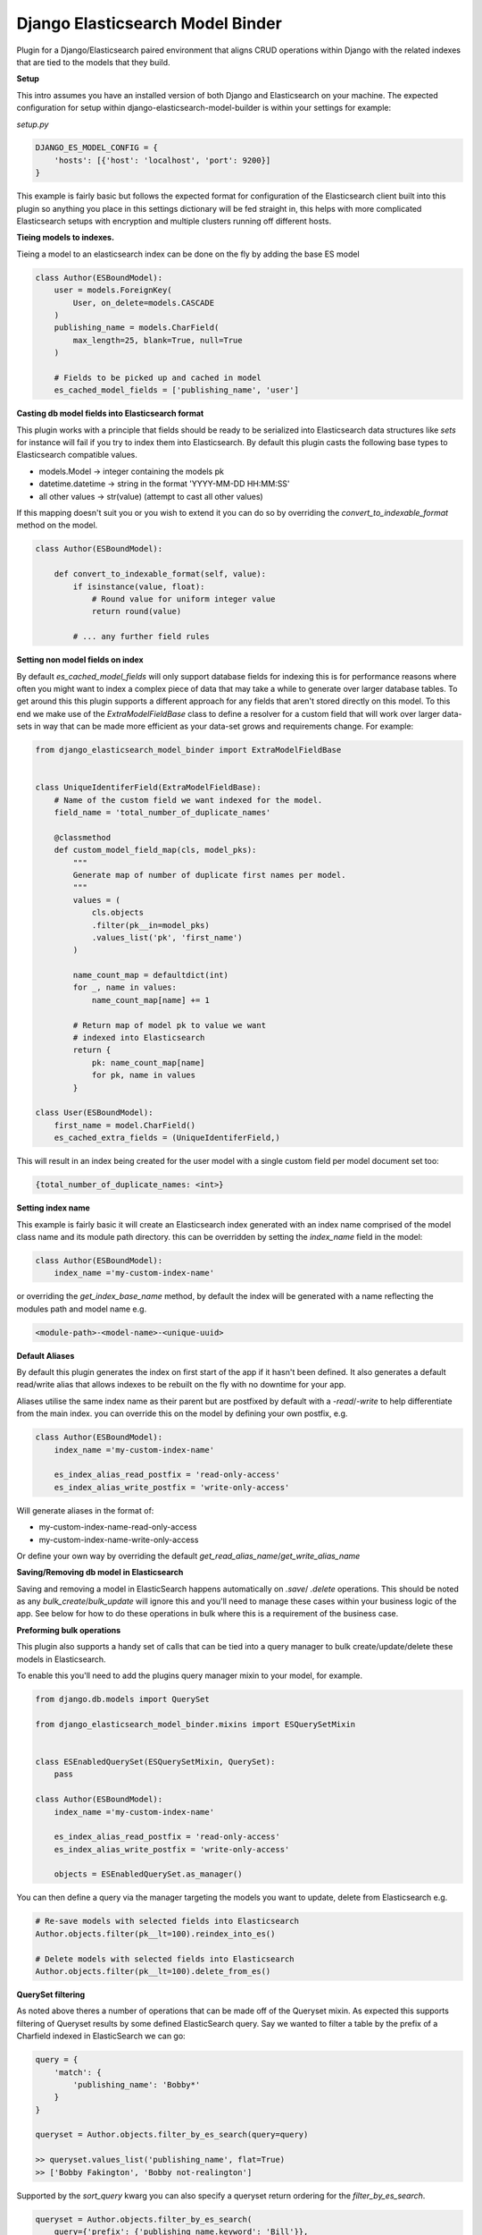 =================================
Django Elasticsearch Model Binder
=================================

.. image:: https://travis-ci.com/cr0mbly/django-elasticsearch-model-builder.svg?token=WSHb2ssbuqzAyoqCvdCs&branch=master
    :target: https://travis-ci.com/cr0mbly/django-elasticsearch-model-builder

.. image:: https://img.shields.io/pypi/v/django-elasticsearch-model-binder.svg
    :target: https://pypi.org/project/django-elasticsearch-model-binder

.. image:: https://img.shields.io/pypi/l/django-elasticsearch-model-binder.svg
    :target: https://pypi.org/project/django-elasticsearch-model-binder


Plugin for a Django/Elasticsearch paired environment that aligns CRUD
operations within Django with the related indexes that are tied to the models
that they build.


**Setup**

This intro assumes you have an installed version of both Django and
Elasticsearch on your machine. The expected configuration for setup within
django-elasticsearch-model-builder is within your settings for example:

*setup.py*

.. code-block:: python

    DJANGO_ES_MODEL_CONFIG = {
        'hosts': [{'host': 'localhost', 'port': 9200}]
    }

This example is fairly basic but follows the expected format for configuration
of the Elasticsearch client built into this plugin  so anything you place in
this settings dictionary will be fed straight in, this helps with more
complicated Elasticsearch setups with encryption and multiple clusters
running off different hosts.


**Tieing models to indexes.**

Tieing a model to an elasticsearch index can be done on the fly by adding
the base ES model

.. code-block:: python

    class Author(ESBoundModel):
        user = models.ForeignKey(
            User, on_delete=models.CASCADE
        )
        publishing_name = models.CharField(
            max_length=25, blank=True, null=True
        )

        # Fields to be picked up and cached in model
        es_cached_model_fields = ['publishing_name', 'user']


**Casting db model fields into Elasticsearch format**

This plugin works with a principle that fields should be ready to be serialized
into Elasticsearch data structures like `sets` for instance will fail if you
try to index them into Elasticsearch. By default this plugin casts
the following base types to Elasticsearch compatible values.

- models.Model -> integer containing the models pk
- datetime.datetime ->  string in the format 'YYYY-MM-DD HH:MM:SS'
- all other values -> str(value) (attempt to cast all other values)


If this mapping doesn't suit you or you wish to extend it you can do so
by overriding the `convert_to_indexable_format` method on the model.

.. code-block:: python

    class Author(ESBoundModel):

        def convert_to_indexable_format(self, value):
            if isinstance(value, float):
                # Round value for uniform integer value
                return round(value)

            # ... any further field rules


**Setting non model fields on index**

By default `es_cached_model_fields` will only support database fields for
indexing this is for performance reasons where often you might want to index a
complex piece of data that may take a while to generate over larger database
tables. To get around this this plugin supports a different approach for any
fields that aren't stored directly on this model. To this end we make use of
the `ExtraModelFieldBase` class to define a resolver for a custom field that
will work over larger data-sets in way that can be made more efficient as your
data-set grows and requirements change. For example:


.. code-block:: python

    from django_elasticsearch_model_binder import ExtraModelFieldBase


    class UniqueIdentiferField(ExtraModelFieldBase):
        # Name of the custom field we want indexed for the model.
        field_name = 'total_number_of_duplicate_names'

        @classmethod
        def custom_model_field_map(cls, model_pks):
            """
            Generate map of number of duplicate first names per model.
            """
            values = (
                cls.objects
                .filter(pk__in=model_pks)
                .values_list('pk', 'first_name')
            )

            name_count_map = defaultdict(int)
            for _, name in values:
                name_count_map[name] += 1

            # Return map of model pk to value we want
            # indexed into Elasticsearch
            return {
                pk: name_count_map[name]
                for pk, name in values
            }

    class User(ESBoundModel):
        first_name = model.CharField()
        es_cached_extra_fields = (UniqueIdentiferField,)


This will result in an index being created for the user model with a single
custom field per model document set too:

.. code-block:: python

    {total_number_of_duplicate_names: <int>}


**Setting index name**

This example is fairly basic it will create an Elasticsearch index generated
with an index name comprised of the model class name and
its module path directory. this can be overridden by setting the
`index_name` field in the model:

.. code-block:: python

    class Author(ESBoundModel):
        index_name ='my-custom-index-name'

or overriding the `get_index_base_name` method, by default the index will be
generated with a name reflecting the modules path and model name e.g.

.. code-block:: python

  <module-path>-<model-name>-<unique-uuid>


**Default Aliases**

By default this plugin generates the index on first start of the app if it
hasn't been defined. It also generates a default read/write alias that
allows indexes to be rebuilt on the fly with no downtime for your app.

Aliases utilise the same index name as their parent but are postfixed by
default with a `-read`/`-write` to help differentiate from the main index. you
can override this on the model by defining your own postfix, e.g.

.. code-block:: python

    class Author(ESBoundModel):
        index_name ='my-custom-index-name'

        es_index_alias_read_postfix = 'read-only-access'
        es_index_alias_write_postfix = 'write-only-access'


Will generate aliases in the format of:

- my-custom-index-name-read-only-access
- my-custom-index-name-write-only-access

Or define your own way by overriding the default
`get_read_alias_name`/`get_write_alias_name`


**Saving/Removing db model in Elasticsearch**

Saving and removing a model in ElasticSearch happens automatically on
`.save`/ `.delete` operations. This should be noted as any
`bulk_create`/`bulk_update` will ignore this and you'll need to manage these
cases within your business logic of the app. See below for how to do these
operations in bulk where this is a requirement of the business case.


**Preforming bulk operations**

This plugin also supports a handy set of calls that can be tied into a
query manager to bulk create/update/delete these models in Elasticsearch.

To enable this you'll need to add the plugins query manager mixin to your
model, for example.

.. code-block:: python

    from django.db.models import QuerySet

    from django_elasticsearch_model_binder.mixins import ESQuerySetMixin


    class ESEnabledQuerySet(ESQuerySetMixin, QuerySet):
        pass

    class Author(ESBoundModel):
        index_name ='my-custom-index-name'

        es_index_alias_read_postfix = 'read-only-access'
        es_index_alias_write_postfix = 'write-only-access'

        objects = ESEnabledQuerySet.as_manager()


You can then define a query via the manager targeting the models you want
to update, delete from Elasticsearch e.g.


.. code-block:: python

    # Re-save models with selected fields into Elasticsearch
    Author.objects.filter(pk__lt=100).reindex_into_es()

    # Delete models with selected fields into Elasticsearch
    Author.objects.filter(pk__lt=100).delete_from_es()


**QuerySet filtering**

As noted above theres a number of operations that can be made off of the
Queryset mixin. As expected this supports filtering of Queryset results by
some defined ElasticSearch query. Say we wanted to filter a table by the
prefix of a Charfield indexed in ElasticSearch we can go:

.. code-block:: python

    query = {
        'match': {
            'publishing_name': 'Bobby*'
        }
    }

    queryset = Author.objects.filter_by_es_search(query=query)

    >> queryset.values_list('publishing_name', flat=True)
    >> ['Bobby Fakington', 'Bobby not-realington']

Supported by the `sort_query` kwarg you can also specify a queryset
return ordering for the `filter_by_es_search`.

.. code-block:: python

    queryset = Author.objects.filter_by_es_search(
        query={'prefix': {'publishing_name.keyword': 'Bill'}},
        sort_query=[{
            'publishing_name.keyword': {
                'order': 'asc', 'missing': '_last'
            }
        }]
    )

This is useful in cases where ES backed field sorting trumps
any model defined `order_by`.

**Retrieving ES fields**

Pulling cached fields back from Elasticsearch can be preformed both on the
model and related manager if the `ESQuerySetMixin` is used.

From the model:

.. code-block:: python

    >>> author = Author.objects.first()
    >>> author.retrive_es_fields()

From the QuerySet:

.. code-block:: python

    >>> Author.objects.filter(pk__lt=100).retrieve_es_docs()


You can also retrieve the verbose output of the query by using
the `only_include_fields=False` on both the above calls.

**Rebuilding an entire table in Elasticsearch**

At times you may want to throw away your current index and replace
it with a new one. For larger data-sets this can be problematic as downtime
while this rebuilds is unacceptable. This plugin exposes a simple method to
preform a complete refresh of the index from either the entire models table or
from a slice of the table defined by a queryset. This will automatically create
a new index and point the write alias to it while allowing the old index to be
used with the read alias for your app until the rebuild is finished,
resulting in no index downtime.

This can be run from shell or any kind of automated task by running:

.. code-block:: python

    # Full table rebuild of the Author model.
    >>> Author.rebuild_es_index()

    # Full table rebuild of the Author model.
    >>> sliced_queryset = Author.objects.filter(pk__lt=100)
    >>> Author.rebuild_es_index(queryset=sliced_queryset)


**Setting indexable format**

Indexes are only rebuilt sharding accoring to configuration on a full index
rebuild `rebuild_es_index`. To alter how the index is searched with
Elasticsearch you'll need to override the `get_index_mapping`. By default this
is set to an empty implementation e.g.

.. code-block:: python

    @classmethod
    def get_index_mapping(cls):
        return {'settings': {}, 'mappings': {}}

But you can extend this with any mapping you'd like for the
fields being indexed.
